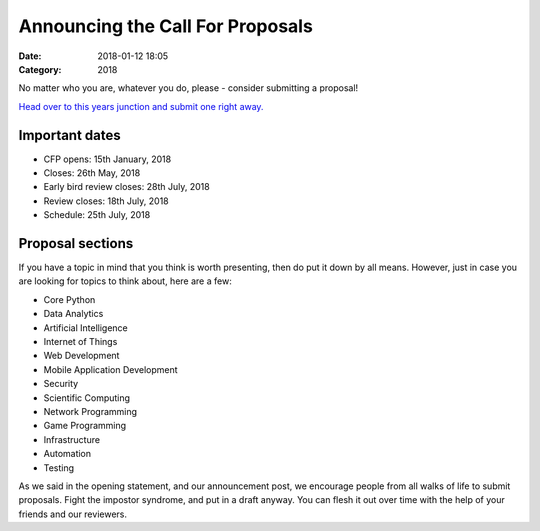 Announcing the Call For Proposals
#################################

:Date: 2018-01-12 18:05
:Category: 2018

No matter who you are, whatever you do, please - consider submitting a proposal!

`Head over to this years junction and submit one right away.
<https://in.pycon.org/cfp/pycon-india-2018/proposals>`_

Important dates
***************

* CFP opens: 15th January, 2018
* Closes: 26th May, 2018
* Early bird review closes: 28th July, 2018
* Review closes: 18th July, 2018
* Schedule: 25th July, 2018

Proposal sections
*****************

If you have a topic in mind that you think is worth presenting, then do put it
down by all means. However, just in case you are looking for topics to think
about, here are a few:

* Core Python
* Data Analytics
* Artificial Intelligence
* Internet of Things
* Web Development
* Mobile Application Development
* Security
* Scientific Computing
* Network Programming
* Game Programming
* Infrastructure
* Automation
* Testing

As we said in the opening statement, and our announcement post, we encourage
people from all walks of life to submit proposals. Fight the impostor syndrome,
and put in a draft anyway. You can flesh it out over time with the help of your
friends and our reviewers.
